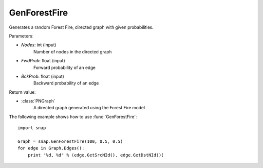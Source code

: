 GenForestFire
'''''''''''''

.. function:: GenForestFire(Nodes, FwdProb, BckProb)

Generates a random Forest Fire, directed graph with given probabilities.

Parameters:

- *Nodes*: int (input)
    Number of nodes in the directed graph

- *FwdProb*: float (input)
    Forward probability of an edge

- *BckProb*: float (input)
    Backward probability of an edge

Return value:

- :class:`PNGraph`
    A directed graph generated using the Forest Fire model

The following example shows how to use :func:`GenForestFire`::
	
    import snap 

    Graph = snap.GenForestFire(100, 0.5, 0.5)
    for edge in Graph.Edges():
        print "%d, %d" % (edge.GetSrcNId(), edge.GetDstNId())
